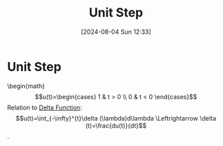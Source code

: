 :PROPERTIES:
:ID:       df314ae5-1b35-49a3-be34-8d0aeb720ff3
:END:
#+title: Unit Step
#+date: [2024-08-04 Sun 12:33]
#+STARTUP: latexpreview

* Unit Step
\begin{math}
\[u(t)=\begin{cases}
        1 & t > 0 \\
        0 & t < 0
\end{cases}\]
Relation to [[id:31e21e4b-6463-4efb-a9bd-6fb1f20d5db8][Delta Function]]:
\[u(t)=\int_{-\infty}^{t}\delta (\lambda)d\lambda \Leftrightarrow \delta (t)=\frac{du(t)}{dt}\].
